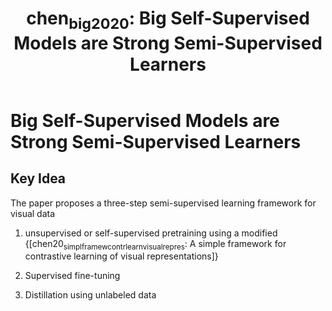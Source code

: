 :PROPERTIES:
:ID:       6066ff84-a152-4beb-bef0-dccd050fa232
:END:
#+title: chen_big_2020: Big Self-Supervised Models are Strong Semi-Supervised Learners
#+roam_key: cite:chen_big_2020

* Big Self-Supervised Models are Strong Semi-Supervised Learners
  :PROPERTIES:
  :Custom_ID: chen_big_2020
  :URL: http://arxiv.org/abs/2006.10029
  :AUTHOR: Chen, T., Kornblith, S., Swersky, K., Norouzi, M., & Hinton, G.
  :NOTER_DOCUMENT: /home/jethro/Zotero/storage/E2QRPVJ6/Chen et al. - 2020 - Big Self-Supervised Models are Strong Semi-Supervi.pdf
  :NOTER_PAGE: 5
  :END:
** Key Idea
:PROPERTIES:
:NOTER_PAGE: (2 . 0.45014245014245013)
:END:

The paper proposes a three-step semi-supervised learning framework for visual data

1. unsupervised or self-supervised pretraining using a modified {[chen20_simpl_framew_contr_learn_visual_repres: A simple framework for contrastive learning of visual representations]}
2. Supervised fine-tuning
3. Distillation using unlabeled data

  [[file:images/chen_big_2020/screenshot_20200708_153337.png]]
